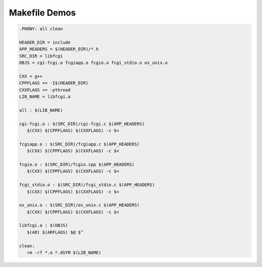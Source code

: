 **************
Makefile Demos
**************

.. code-block:: none
    :caption: Directory structure

    ./include:
    fastcgi.h fcgi_config.h fcgi_stdio.h fcgiapp.h
    fcgimisc.h fcgio.h fcgios.h
    
    ./libfcgi:
    cgi-fcgi.c fcgi_stdio.c fcgiapp.c fcgio.cpp os_unix.c

.. code-block:: none

    .PHONY: all clean
    
    HEADER_DIR = include
    APP_HEADERS = $(HEADER_DIR)/*.h
    SRC_DIR = libfcgi
    OBJS = cgi-fcgi.o fcgiapp.o fcgio.o fcgi_stdio.o os_unix.o
    
    CXX = g++
    CPPFLAGS += -I$(HEADER_DIR)
    CXXFLAGS += -pthread
    LIB_NAME = libfcgi.a
    
    all : $(LIB_NAME)
    
    cgi-fcgi.o : $(SRC_DIR)/cgi-fcgi.c $(APP_HEADERS)
       $(CXX) $(CPPFLAGS) $(CXXFLAGS) -c $<
    
    fcgiapp.o : $(SRC_DIR)/fcgiapp.c $(APP_HEADERS)
       $(CXX) $(CPPFLAGS) $(CXXFLAGS) -c $<
    
    fcgio.o : $(SRC_DIR)/fcgio.cpp $(APP_HEADERS)
       $(CXX) $(CPPFLAGS) $(CXXFLAGS) -c $<
    
    fcgi_stdio.o : $(SRC_DIR)/fcgi_stdio.c $(APP_HEADERS)
       $(CXX) $(CPPFLAGS) $(CXXFLAGS) -c $<
    
    os_unix.o : $(SRC_DIR)/os_unix.c $(APP_HEADERS)
       $(CXX) $(CPPFLAGS) $(CXXFLAGS) -c $<
    
    libfcgi.a : $(OBJS)
       $(AR) $(ARFLAGS) $@ $^   
    
    clean:
       rm -rf *.o *.dSYM $(LIB_NAME)